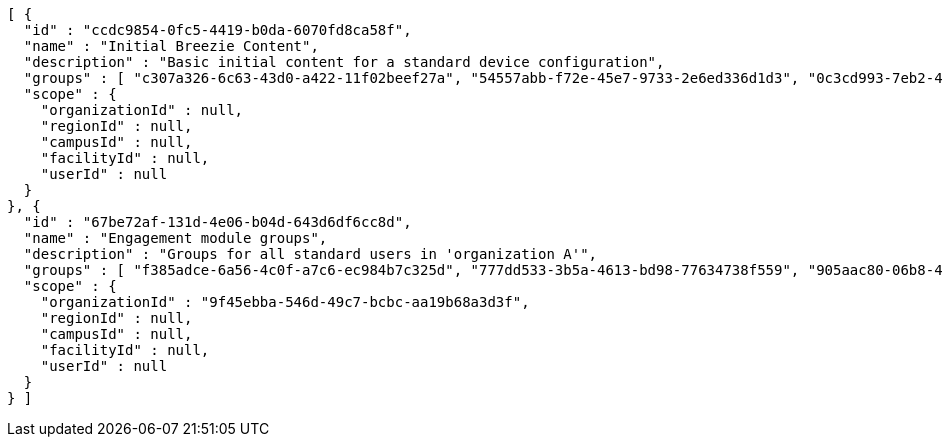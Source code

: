 [source,options="nowrap"]
----
[ {
  "id" : "ccdc9854-0fc5-4419-b0da-6070fd8ca58f",
  "name" : "Initial Breezie Content",
  "description" : "Basic initial content for a standard device configuration",
  "groups" : [ "c307a326-6c63-43d0-a422-11f02beef27a", "54557abb-f72e-45e7-9733-2e6ed336d1d3", "0c3cd993-7eb2-4fb5-92fa-05ca87d068ec" ],
  "scope" : {
    "organizationId" : null,
    "regionId" : null,
    "campusId" : null,
    "facilityId" : null,
    "userId" : null
  }
}, {
  "id" : "67be72af-131d-4e06-b04d-643d6df6cc8d",
  "name" : "Engagement module groups",
  "description" : "Groups for all standard users in 'organization A'",
  "groups" : [ "f385adce-6a56-4c0f-a7c6-ec984b7c325d", "777dd533-3b5a-4613-bd98-77634738f559", "905aac80-06b8-47ea-a6f8-83af2d473fa1" ],
  "scope" : {
    "organizationId" : "9f45ebba-546d-49c7-bcbc-aa19b68a3d3f",
    "regionId" : null,
    "campusId" : null,
    "facilityId" : null,
    "userId" : null
  }
} ]
----